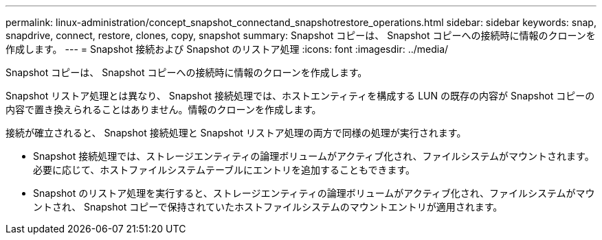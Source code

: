 ---
permalink: linux-administration/concept_snapshot_connectand_snapshotrestore_operations.html 
sidebar: sidebar 
keywords: snap, snapdrive, connect, restore, clones, copy, snapshot 
summary: Snapshot コピーは、 Snapshot コピーへの接続時に情報のクローンを作成します。 
---
= Snapshot 接続および Snapshot のリストア処理
:icons: font
:imagesdir: ../media/


[role="lead"]
Snapshot コピーは、 Snapshot コピーへの接続時に情報のクローンを作成します。

Snapshot リストア処理とは異なり、 Snapshot 接続処理では、ホストエンティティを構成する LUN の既存の内容が Snapshot コピーの内容で置き換えられることはありません。情報のクローンを作成します。

接続が確立されると、 Snapshot 接続処理と Snapshot リストア処理の両方で同様の処理が実行されます。

* Snapshot 接続処理では、ストレージエンティティの論理ボリュームがアクティブ化され、ファイルシステムがマウントされます。必要に応じて、ホストファイルシステムテーブルにエントリを追加することもできます。
* Snapshot のリストア処理を実行すると、ストレージエンティティの論理ボリュームがアクティブ化され、ファイルシステムがマウントされ、 Snapshot コピーで保持されていたホストファイルシステムのマウントエントリが適用されます。

